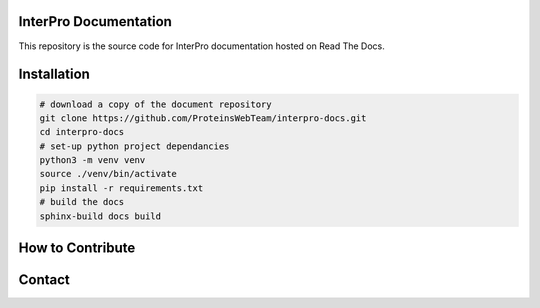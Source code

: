 InterPro Documentation
======================

This repository is the source code for InterPro documentation hosted on Read The Docs.

Installation
============

.. code-block:: bash

  # download a copy of the document repository
  git clone https://github.com/ProteinsWebTeam/interpro-docs.git
  cd interpro-docs
  # set-up python project dependancies
  python3 -m venv venv
  source ./venv/bin/activate
  pip install -r requirements.txt
  # build the docs
  sphinx-build docs build


How to Contribute
=================

Contact
=======

